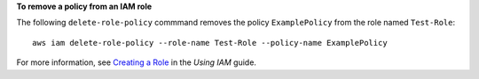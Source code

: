 **To remove a policy from an IAM role**

The following ``delete-role-policy`` commmand removes the policy ``ExamplePolicy`` from the role named ``Test-Role``::

  aws iam delete-role-policy --role-name Test-Role --policy-name ExamplePolicy

For more information, see `Creating a Role`_ in the *Using IAM* guide.

.. _`Creating a Role`: http://docs.aws.amazon.com/IAM/latest/UserGuide/creating-role.html

